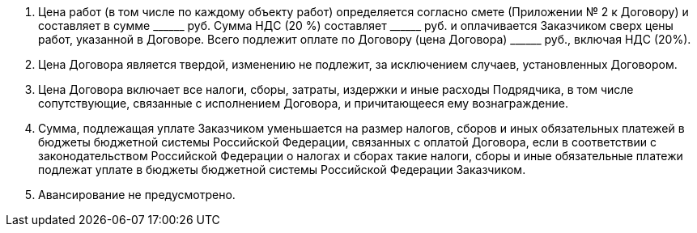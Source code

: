 . Цена работ (в том числе по каждому объекту работ) определяется согласно смете (Приложении № 2 к Договору) и составляет в сумме +______+ руб.
Сумма НДС (20 %) составляет +______+ руб. и оплачивается Заказчиком сверх цены работ,
указанной в Договоре. Всего подлежит оплате по Договору (цена Договора) +______+ руб., включая НДС (20%).
. Цена Договора является твердой, изменению не подлежит, за исключением случаев, установленных Договором.
. Цена Договора включает все налоги, сборы, затраты, издержки и иные расходы Подрядчика, в том числе сопутствующие, связанные с исполнением Договора, и причитающееся ему вознаграждение.
. Сумма, подлежащая уплате Заказчиком уменьшается на размер налогов, сборов и иных обязательных платежей в бюджеты бюджетной системы Российской Федерации, связанных с оплатой Договора, если в соответствии с законодательством Российской Федерации о налогах и сборах такие налоги, сборы и иные обязательные платежи подлежат уплате в бюджеты бюджетной системы Российской Федерации Заказчиком.
. Авансирование не предусмотрено.
